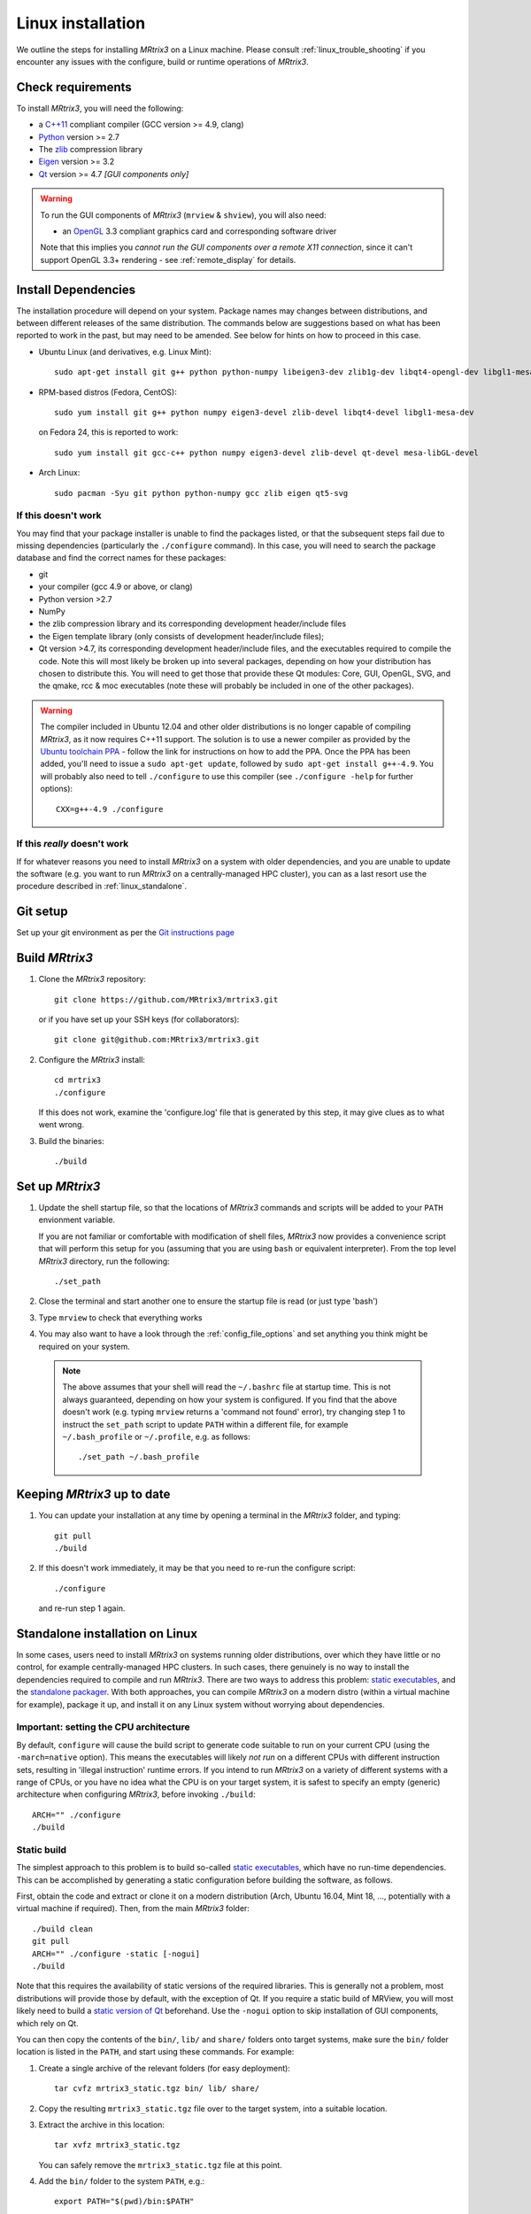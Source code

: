 .. _linux_install:

=============
Linux installation
=============

We outline the steps for installing *MRtrix3* on a Linux machine. Please consult 
:ref:`linux_trouble_shooting` if you encounter any issues with the configure, build
or runtime operations of *MRtrix3*.

Check requirements
------------------

To install *MRtrix3*, you will need the following:

-  a `C++11 <https://en.wikipedia.org/wiki/C%2B%2B11>`__ compliant
   compiler (GCC version >= 4.9, clang)
-  `Python <https://www.python.org/>`__ version >= 2.7
-  The `zlib <http://www.zlib.net/>`__ compression library
-  `Eigen <http://eigen.tuxfamily.org>`__ version >= 3.2 
-  `Qt <http://www.qt.io/>`__ version >= 4.7 *[GUI components only]*

.. WARNING:: 
    To run the GUI components of *MRtrix3* (``mrview`` &
    ``shview``), you will also need:

    -  an `OpenGL <https://en.wikipedia.org/wiki/OpenGL>`__ 3.3 compliant graphics card and corresponding software driver

    Note that this implies you *cannot run the GUI components over a remote
    X11 connection*, since it can't support OpenGL 3.3+ rendering - see
    :ref:`remote_display` for details.

Install Dependencies
--------------------

The installation procedure will depend on your system. Package names may
changes between distributions, and between different releases of the
same distribution. The commands below are suggestions based on what has
been reported to work in the past, but may need to be amended. See below
for hints on how to proceed in this case.

-  Ubuntu Linux (and derivatives, e.g. Linux Mint)::

       sudo apt-get install git g++ python python-numpy libeigen3-dev zlib1g-dev libqt4-opengl-dev libgl1-mesa-dev

-  RPM-based distros (Fedora, CentOS)::

       sudo yum install git g++ python numpy eigen3-devel zlib-devel libqt4-devel libgl1-mesa-dev

   on Fedora 24, this is reported to work::

           sudo yum install git gcc-c++ python numpy eigen3-devel zlib-devel qt-devel mesa-libGL-devel


-  Arch Linux::

       sudo pacman -Syu git python python-numpy gcc zlib eigen qt5-svg

If this doesn't work
^^^^^^^^^^^^^^^^^^^^

You may find that your package installer is unable to find the packages
listed, or that the subsequent steps fail due to missing dependencies
(particularly the ``./configure`` command). In this case, you will need
to search the package database and find the correct names for these
packages:

-  git

-  your compiler (gcc 4.9 or above, or clang)

-  Python version >2.7

-  NumPy

-  the zlib compression library and its corresponding development
   header/include files

-  the Eigen template library (only consists of development header/include files);

-  Qt version >4.7, its corresponding development header/include files,
   and the executables required to compile the code. Note this will most
   likely be broken up into several packages, depending on how your
   distribution has chosen to distribute this. You will need to get
   those that provide these Qt modules: Core, GUI, OpenGL, SVG, and the
   qmake, rcc & moc executables (note these will probably be included in
   one of the other packages).

.. WARNING::  
    The compiler included in Ubuntu 12.04 and other older distributions is no longer capable of compiling *MRtrix3*, as it now
    requires C++11 support. The solution is to use a newer compiler as provided by the `Ubuntu toolchain 
    PPA <https://launchpad.net/~ubuntu-toolchain-r/+archive/ubuntu/test>`__ - follow the link for instructions on how to add the PPA. Once the PPA
    has been added, you'll need to issue a ``sudo apt-get update``, followed
    by ``sudo apt-get install g++-4.9``. You will probably also need to tell
    ``./configure`` to use this compiler (see ``./configure -help`` for
    further options):

    ::

        CXX=g++-4.9 ./configure

If this *really* doesn't work
^^^^^^^^^^^^^^^^^^^^^^^^^^^^^

If for whatever reasons you need to install *MRtrix3* on a system with
older dependencies, and you are unable to update the software (e.g. you
want to run *MRtrix3* on a centrally-managed HPC cluster), you can as a
last resort use the procedure described in :ref:`linux_standalone`.

Git setup
---------

Set up your git environment as per the `Git instructions
page <https://help.github.com/articles/set-up-git/#setting-up-git>`__

.. _linux_build:

Build *MRtrix3*
-------------

1. Clone the *MRtrix3* repository:

   ::

       git clone https://github.com/MRtrix3/mrtrix3.git

   or if you have set up your SSH keys (for collaborators):

   ::

       git clone git@github.com:MRtrix3/mrtrix3.git

2. Configure the *MRtrix3* install:

   ::

       cd mrtrix3
       ./configure

   If this does not work, examine the 'configure.log' file that is
   generated by this step, it may give clues as to what went wrong.

3. Build the binaries:

   ::

       ./build

Set up *MRtrix3*
--------------

1. Update the shell startup file, so that the locations of *MRtrix3* commands
   and scripts will be added to your ``PATH`` envionment variable.
   
   If you are not familiar or comfortable with modification of shell files,
   *MRtrix3* now provides a convenience script that will perform this setup
   for you (assuming that you are using ``bash`` or equivalent interpreter).
   From the top level *MRtrix3* directory, run the following::
   
       ./set_path

2. Close the terminal and start another one to ensure the startup file
   is read (or just type 'bash')

3. Type ``mrview`` to check that everything works

4. You may also want to have a look through the :ref:`config_file_options`
   and set anything you think might be required on your system.
   
  .. NOTE:: 
    The above assumes that your shell will read the ``~/.bashrc`` file at
    startup time. This is not always guaranteed, depending on how your system
    is configured. If you find that the above doesn't work (e.g. typing
    ``mrview`` returns a 'command not found' error), try changing step 1 to
    instruct the ``set_path`` script to update ``PATH`` within a different
    file, for example ``~/.bash_profile`` or ``~/.profile``, e.g. as follows::

      ./set_path ~/.bash_profile

Keeping *MRtrix3* up to date
--------------------------

1. You can update your installation at any time by opening a terminal in
   the *MRtrix3* folder, and typing::

       git pull
       ./build

2. If this doesn't work immediately, it may be that you need to re-run
   the configure script::

       ./configure

   and re-run step 1 again.


.. _linux_standalone:

Standalone installation on Linux
-------------------------------------

In some cases, users need to install *MRtrix3* on systems running older
distributions, over which they have little or no control, for example
centrally-managed HPC clusters. In such cases, there genuinely is no way
to install the dependencies required to compile and run *MRtrix3*. There
are two ways to address this problem: `static
executables <#static-build>`__, and the `standalone
packager <#standalone-packager>`__. With both approaches, you can
compile *MRtrix3* on a modern distro (within a virtual machine for
example), package it up, and install it on any Linux system without
worrying about dependencies.

Important: setting the CPU architecture
^^^^^^

By default, ``configure`` will cause the build script to generate code
suitable to run on your current CPU (using the ``-march=native``
option). This means the executables will likely *not run* on a different
CPUs with different instruction sets, resulting in 'illegal instruction'
runtime errors. If you intend to run *MRtrix3* on a variety of different
systems with a range of CPUs, or you have no idea what the CPU is on
your target system, it is safest to specify an empty (generic) architecture
when configuring *MRtrix3*, before invoking ``./build``::

    ARCH="" ./configure
    ./build

Static build
^^^^^

The simplest approach to this problem is to build so-called `static
executables <http://en.wikipedia.org/wiki/Static_library>`__, which have
no run-time dependencies. This can be accomplished by generating a
static configuration before building the software, as follows.

First, obtain the code and extract or clone it on a modern distribution
(Arch, Ubuntu 16.04, Mint 18, ..., potentially with a virtual machine if
required). Then, from the main *MRtrix3* folder::

    ./build clean
    git pull
    ARCH="" ./configure -static [-nogui]
    ./build

Note that this requires the availability of static versions of the
required libraries. This is generally not a problem, most distributions
will provide those by default, with the exception of Qt. If you require
a static build of MRView, you will most likely need to build a `static
version of
Qt <http://doc.qt.io/qt-5/linux-deployment.html#building-qt-statically>`__
beforehand. Use the ``-nogui`` option to skip installation of GUI
components, which rely on Qt.

You can then copy the contents of the ``bin/``, ``lib/`` and ``share/`` folders
onto target systems, make sure the ``bin/`` folder location is listed in the
``PATH``, and start using these commands. For example:

1. Create a single archive of the relevant folders (for easy deployment)::
   
     tar cvfz mrtrix3_static.tgz bin/ lib/ share/

2. Copy the resulting ``mrtrix3_static.tgz`` file over to the target system,
   into a suitable location.

3. Extract the archive in this location::

     tar xvfz mrtrix3_static.tgz

   You can safely remove the ``mrtrix3_static.tgz`` file at this point.

4. Add the ``bin/`` folder to the system ``PATH``, e.g.::

     export PATH="$(pwd)/bin:$PATH"

   Note that the above command will only add *MRtrix3* to the ``PATH`` for the
   current session. You would need to add the equivalent line to your users'
   startup scripts, using whichever mechanism is appropriate for your system. 


Standalone packager
^^^^^^^^^^^

In the rare cases where the `static build <#Static-build>`__ procedure
above doesn't work for you, *MRtrix3* now includes the ``package_mrtrix``
script, which is designed to package an existing and fully-functional
installation from one system, so that it can be installed as a
self-contained standalone package on another system. What this means is
that you can now compile *MRtrix3* on a modern distro (within a virtual
machine for example), package it up, and install it on any Linux system
without worrying about dependencies.

**Note:** this is *not* the recommended way to install *MRtrix3*, and may
not work for your system. This is provided on a best-effort basis, as a
convenience for users who genuinely have no alternative.

What it does
"""""

The ``package_mrtrix`` script is included in the top-level folder of the
*MRtrix3* package (if you don't have it, use ``git pull`` to update). In
essence, all it does is collate all the dynamic libraries necessary for
runtime operation into a single folder, which you can then copy over and
extract onto target systems. For a truly standalone installation, you
need to add the ``-standalone`` option, which will also include any
system libraries required for runtime operation from your current
system, making them available on any target system.

Limitations
"""""

-  **OpenGL support:** this approach cannot magically make your system
   run ``mrview`` if it doesn't already support OpenGL 3.3 and above. This
   is a hardware driver issue, and can only be addressed by upgrading
   the drivers for your system - something that may or may not be
   possible.

-  **GUI support:** while this approach collates all the X11 libraries
   that are needed to launch the program, it is likely that these will
   then dynamically attempt to load further libraries that reside on
   your system. Unfortunately, this can introduce binary compatibility
   issues, and cause the GUI components to abort. This might happen even
   if your system does have OpenGL 3.3 support. There is unfortunately
   no simple solution to this.

-  **Installation on remote systems:** bear in mind that running the GUI
   components over a remote X11 connection is not possible, since the
   GLX protocol does not support OpenGL 3 and above (see :ref:`remote-display`
   for details). You may be able to use an OpenGL-capable VNC connection, but
   if that is not possible, there is little point in installing the GUI
   components on the remote server. The recommendation would be to configure
   with the ``-nogui`` option to skip the GUI components. You should also be
   able to access your data over the network (e.g. using SAMBA or SSHFS), in
   which case you would be able to display the images by running ``mrview``
   locally and loading the images over the shared network drives.

Instructions
"""""

First, obtain the code and extract or clone it on a modern distribution
(Arch, Ubuntu 14.04, Mint 17, ..., potentially with a virtual machine if
required). Then, from the main *MRtrix3* folder::

    ./build clean
    git pull
    ARCH="" ./configure [-nogui]
    ./build
    ./package_mrtrix -standalone

Then copy the resulting ``_package/mrtrix3`` folder to the desired
location on the target system (maybe your own home folder). To make the
*MRtrix3* command available on the command-line, the ``bin/`` folder needs
to be added to your PATH (note this assumes that you're running the BASH
shell)::

     export PATH="$(pwd)/bin:$PATH"

Note that the above command will only add *MRtrix3* to the ``PATH`` for the
current session. You would need to add the equivalent line to your users'
startup scripts, using whichever mechanism is appropriate for your system. 


